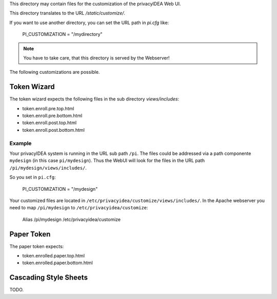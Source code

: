This directory may contain files for the customization of the 
privacyIDEA Web UI.

This directory translates to the URL `/static/customize/`.

If you want to use another directory, you can set the URL path
in `pi.cfg` like:

   PI_CUSTOMIZATION = "/mydirectory"

.. note:: You have to take care, that this directory is 
   served by the Webserver!

The following customizations are possible.

Token Wizard
============

The token wizard expects the following files in the
sub directory `views/includes`:

* token.enroll.pre.top.html
* token.enroll.pre.bottom.html
* token.enroll.post.top.html
* token.enroll.post.bottom.html

Example
-------

Your privacyIDEA system is running in the URL sub path ``/pi``.
The files could be addressed via a path componente ``mydesign`` (in this case ``pi/mydesign``).
Thus the WebUI will look for the files in the URL path ``/pi/mydesign/views/includes/``.

So you set in ``pi.cfg``:

    PI_CUSTOMIZATION = "/mydesign"

Your customized files are located in ``/etc/privacyidea/customize/views/includes/``.
In the Apache webserver you need to map ``/pi/mydesign`` to ``/etc/privacyidea/customize``:

    Alias /pi/mydesign /etc/privacyidea/customize


Paper Token
===========

The paper token expects:

* token.enrolled.paper.top.html
* token.enrolled.paper.bottom.html

Cascading Style Sheets
======================

TODO.
